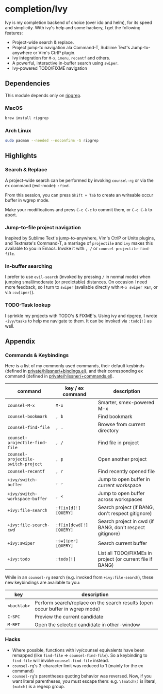 * completion/Ivy

Ivy is my completion backend of choice (over ido and helm), for its speed and
simplicity. With ivy's help and some hackery, I get the following features:

+ Project-wide search & replace.
+ Project jump-to navigation ala Command-T, Sublime Text's Jump-to-anywhere or Vim's CtrlP plugin.
+ Ivy integration for ~M-x~, ~imenu~, ~recentf~ and others.
+ A powerful, interactive in-buffer search using ~swiper~.
+ Ivy-powered TODO/FIXME navigation

** Dependencies
This module depends only on [[https://github.com/BurntSushi/ripgrep][ripgrep]].

*** MacOS
#+BEGIN_SRC sh :tangle (if (doom-system-os 'macos) "yes")
brew install ripgrep
#+END_SRC

*** Arch Linux
#+BEGIN_SRC sh :dir /sudo:: :tangle (if (doom-system-os 'arch) "yes")
sudo pacman --needed --noconfirm -S ripgrep
#+END_SRC

** Highlights
*** Search & Replace
A project-wide search can be performed by invoking ~counsel-rg~ or via the ex
command (evil-mode): ~:find~.

[[/../screenshots/modules/completion/ivy/ivy-search.gif]]

From this session, you can press =Shift + Tab= to create an writeable occur
buffer in wgrep mode.

[[/../screenshots/modules/completion/ivy/ivy-search-replace.gif]]

Make your modifications and press =C-c C-c= to commit them, or =C-c C-k= to
abort.

*** Jump-to-file project navigation
Inspired by Sublime Text's jump-to-anywhere, Vim's CtrlP or Unite plugins, and
Textmate's Command-T, a marriage of ~projectile~ and ~ivy~ makes this available
to you in Emacs. Invoke it with =, /= or ~counsel-projectile-find-file~.

[[/../screenshots/modules/completion/ivy/ivy-projectile.gif]]

*** In-buffer searching
I prefer to use ~evil-search~ (invoked by pressing =/= in normal mode) when
jumping small/moderate (or predictable) distances. On occasion I need more
feedback, so I turn to ~swiper~ (available directly with =M-x swiper RET=, or
via ~:sw[iper]~).

[[/../screenshots/modules/completion/ivy/ivy-swiper.gif]]

*** TODO-Task lookup
I sprinkle my projects with TODO's & FIXME's. Using ivy and ripgrep, I wrote
~+ivy/tasks~ to help me navigate to them. It can be invoked via ~:todo[!]~ as
well.

[[/../screenshots/modules/completion/ivy/ivy-todo.gif]]

** Appendix
*** Commands & Keybindings
Here is a list of my commonly used commands, their default keybinds (defined in
[[../../private/hlissner/+bindings.el][private/hlissner/+bindings.el]]), and their corresponding ex command (defined in
[[../../private/hlissner/+commands.el][private/hlissner/+commands.el]]).

| command                             | key / ex command        | description                                               |
|-------------------------------------+-------------------------+-----------------------------------------------------------|
| ~counsel-M-x~                       | =M-x=                   | Smarter, smex-powered M-x                                 |
| ~counsel-bookmark~                  | =, b=                   | Find bookmark                                             |
| ~counsel-find-file~                 | =, .=                   | Browse from current directory                             |
| ~counsel-projectile-find-file~      | =, /=                   | Find file in project                                      |
| ~counsel-projectile-switch-project~ | =, p=                   | Open another project                                      |
| ~counsel-recentf~                   | =, r=                   | Find recently opened file                                 |
| ~+ivy/switch-buffer~                | =, ,=                   | Jump to open buffer in current workspace                  |
| ~+ivy/switch-workspace-buffer~      | =, <=                   | Jump to open buffer across workspaces                     |
| ~+ivy:file-search~                  | ~:f[in]d[!] [QUERY]~    | Search project (if BANG, don't respect gitignore)         |
| ~+ivy:file-search-cwd~              | ~:f[in]dcwd[!] [QUERY]~ | Search project in cwd (if BANG, don't respect gitignore)  |
| ~+ivy:swiper~                       | ~:sw[iper] [QUERY]~     | Search current buffer                                     |
| ~+ivy:todo~                         | ~:todo[!]~              | List all TODO/FIXMEs in project (or current file if BANG) |

While in an ~counsel-rg~ search (e.g. invoked from ~+ivy:file-search~), these
new keybindings are available to you:

| key         | description                                                                    |
|-------------+--------------------------------------------------------------------------------|
| =<backtab>= | Perform search/replace on the search results (open occur buffer in wgrep mode) |
| =C-SPC=     | Preview the current candidate                                                  |
| =M-RET=     | Open the selected candidate in other-window                                    |

*** Hacks
+ Where possible, functions with ivy/counsel equivalents have been remapped
  (like ~find-file~ => ~counsel-find-file~). So a keybinding to ~find-file~ will
  invoke ~counsel-find-file~ instead.
+ ~counsel-rg~'s 3-character limit was reduced to 1 (mainly for the ex command)
+ ~counsel-rg~'s parentheses quoting behavior was reversed. Now, if you
  want literal parentheses, you must escape them: e.g. ~\(match\)~ is literal,
  ~(match)~ is a regexp group.


